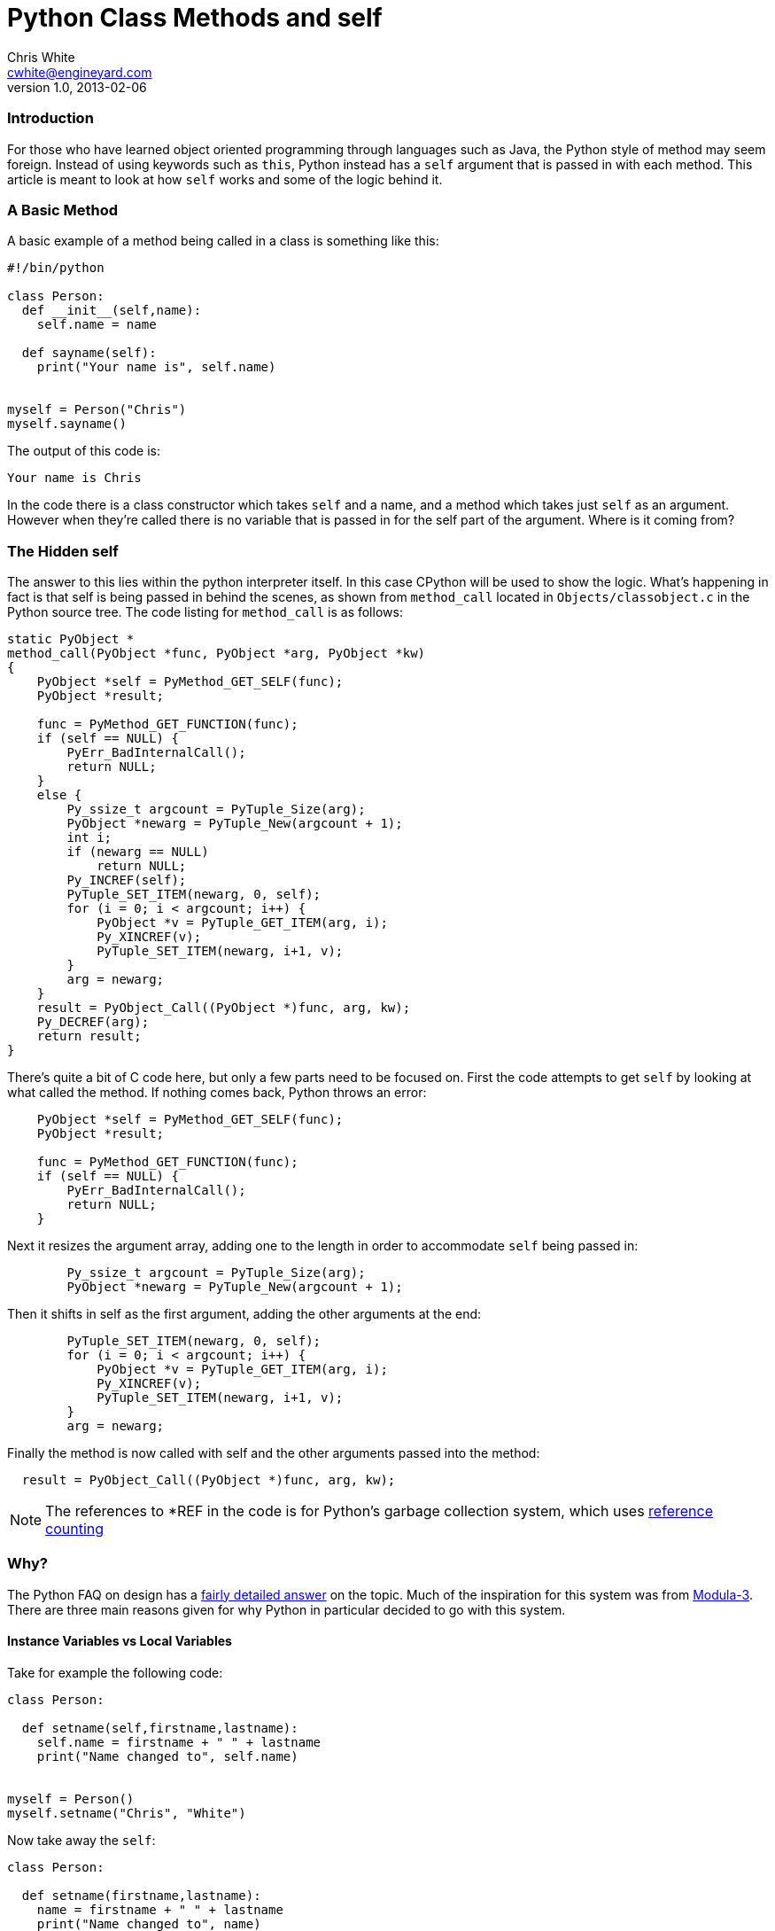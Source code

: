 Python Class Methods and self
=============================
Chris White <cwhite@engineyard.com>
v1.0, 2013-02-06

Introduction
~~~~~~~~~~~~

For those who have learned object oriented programming through languages such
as Java, the Python style of method may seem foreign. Instead of using
keywords such as `this`, Python instead has a `self` argument that is passed in
with each method. This article is meant to look at how `self` works and some
of the logic behind it.

A Basic Method
~~~~~~~~~~~~~~

A basic example of a method being called in a class is something like this:

[source,python]
----
#!/bin/python

class Person:
  def __init__(self,name):
    self.name = name

  def sayname(self):
    print("Your name is", self.name)


myself = Person("Chris")
myself.sayname()
----

The output of this code is:

[source,text]
Your name is Chris

In the code there is a class constructor which takes `self` and a name, and a
method which takes just `self` as an argument. However when they're called
there is no variable that is passed in for the self part of the argument.
Where is it coming from?

The Hidden self
~~~~~~~~~~~~~~~

The answer to this lies within the python interpreter itself. In this case
CPython will be used to show the logic. What's happening in fact is that self
is being passed in behind the scenes, as shown from `method_call` located in
`Objects/classobject.c` in the Python source tree. The code listing for
`method_call` is as follows:

[source,c]
----
static PyObject *
method_call(PyObject *func, PyObject *arg, PyObject *kw)
{
    PyObject *self = PyMethod_GET_SELF(func);
    PyObject *result;

    func = PyMethod_GET_FUNCTION(func);
    if (self == NULL) {
        PyErr_BadInternalCall();
        return NULL;
    }
    else {
        Py_ssize_t argcount = PyTuple_Size(arg);
        PyObject *newarg = PyTuple_New(argcount + 1);
        int i;
        if (newarg == NULL)
            return NULL;
        Py_INCREF(self);
        PyTuple_SET_ITEM(newarg, 0, self);
        for (i = 0; i < argcount; i++) {
            PyObject *v = PyTuple_GET_ITEM(arg, i);
            Py_XINCREF(v);
            PyTuple_SET_ITEM(newarg, i+1, v);
        }
        arg = newarg;
    }
    result = PyObject_Call((PyObject *)func, arg, kw);
    Py_DECREF(arg);
    return result;
}
----

There's quite a bit of C code here, but only a few parts need to be focused
on. First the code attempts to get `self` by looking at what called the
method. If nothing comes back, Python throws an error:

[source,c]
----
    PyObject *self = PyMethod_GET_SELF(func);
    PyObject *result;

    func = PyMethod_GET_FUNCTION(func);
    if (self == NULL) {
        PyErr_BadInternalCall();
        return NULL;
    }
----

Next it resizes the argument array, adding one to the length in order to
accommodate `self` being passed in:

[source,c]
----
        Py_ssize_t argcount = PyTuple_Size(arg);
        PyObject *newarg = PyTuple_New(argcount + 1);
----

Then it shifts in self as the first argument, adding the other arguments at
the end:

[source,c]
----
        PyTuple_SET_ITEM(newarg, 0, self);
        for (i = 0; i < argcount; i++) {
            PyObject *v = PyTuple_GET_ITEM(arg, i);
            Py_XINCREF(v);
            PyTuple_SET_ITEM(newarg, i+1, v);
        }
        arg = newarg;
----

Finally the method is now called with self and the other arguments passed into
the method:

[source,c]
  result = PyObject_Call((PyObject *)func, arg, kw);

NOTE: The references to *REF in the code is for Python's garbage collection system, which uses http://arctrix.com/nas/python/gc/[reference counting]

Why?
~~~~

The Python FAQ on design has a
http://docs.python.org/2/faq/design.html#why-must-self-be-used-explicitly-in-method-definitions-and-calls[fairly
detailed answer] on the topic. Much of the inspiration for this system was
from http://en.wikipedia.org/wiki/Modula-3[Modula-3]. There are three main
reasons given for why Python in particular decided to go with this system.

Instance Variables vs Local Variables
^^^^^^^^^^^^^^^^^^^^^^^^^^^^^^^^^^^^^

Take for example the following code:

[source,python]
----
class Person:
  
  def setname(self,firstname,lastname):
    self.name = firstname + " " + lastname
    print("Name changed to", self.name)


myself = Person()
myself.setname("Chris", "White")
----

Now take away the `self`:

[source,python]
----
class Person:
  
  def setname(firstname,lastname):
    name = firstname + " " + lastname
    print("Name changed to", name)
----

Is this just setting name temporarily for local use? Or is it going to be
re-used in the class somewhere else? It's hard to tell with the later example.
The first example however makes it explicit that the name will most likely be
referenced somewhere in the class later.

Base Classes and Overrides
^^^^^^^^^^^^^^^^^^^^^^^^^^

For an example of this:

[source,python]
----
#!/bin/python

class Chris:
  
  def givefood(self,food):
    self.food = food

  def eatfood(self):
    print("Chris eats", self.food)

class AngryChris(Chris):
  
  def eatfood(self):
    Chris.eatfood(self)
    print("Then he storms off")

myself = AngryChris()
myself.givefood("carrots")
myself.eatfood()
----

Here there is a base class of `Chris` which is inherited by `AngryChris`. The
method `eatfood` is overridden by the `AngryChris` class, but still calls the
base `Chris` class' `eatfood` method. This allows for the base class to be
able to work with the inherited class and operate on its attributes and
methods directly.

Syntactic Assignment Issue
^^^^^^^^^^^^^^^^^^^^^^^^^^

The final reason is more of a design explanation, so I'll quote it here instead:

[quote]
----
Finally, for instance variables it solves a syntactic problem with assignment: since local variables in Python are (by definition!) those variables to which a value is assigned in a function body (and that aren’t explicitly declared global), there has to be some way to tell the interpreter that an assignment was meant to assign to an instance variable instead of to a local variable, and it should preferably be syntactic (for efficiency reasons). C++ does this through declarations, but Python doesn’t have declarations and it would be a pity having to introduce them just for this purpose. Using the explicit self.var solves this nicely. Similarly, for using instance variables, having to write self.var means that references to unqualified names inside a method don’t have to search the instance’s directories. To put it another way, local variables and instance variables live in two different namespaces, and you need to tell Python which namespace to use.
----

Conclusion
~~~~~~~~~~

This in conclusion is the logic behind explicitly indicating `self` in a
method argument, as well as using it within the method. The logic behind the
scenes was also shown for those curious. Hopefully this will clear up why the
design decision was made and why it differs from languages such as Java and
C++.
